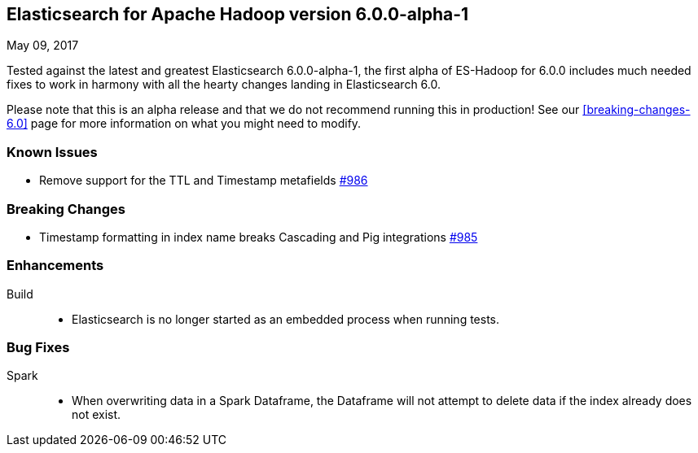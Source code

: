 [[eshadoop-6.0.0-alpha-1]]
== Elasticsearch for Apache Hadoop version 6.0.0-alpha-1
May 09, 2017

Tested against the latest and greatest Elasticsearch 6.0.0-alpha-1,
the first alpha of ES-Hadoop for 6.0.0 includes much needed fixes
to work in harmony with all the hearty changes landing in Elasticsearch 6.0.

Please note that this is an alpha release and that we do not recommend running
this in production! See our <<breaking-changes-6.0>> page for more information on what
you might need to modify.

[[known-issues-6.0.0-alpha-1]]
=== Known Issues
* Remove support for the TTL and Timestamp metafields
http://github.com/elastic/elasticsearch-hadoop/issues/986[#986]

[[breaking-6.0.0-alpha-1]]
=== Breaking Changes
* Timestamp formatting in index name breaks Cascading and Pig integrations
http://github.com/elastic/elasticsearch-hadoop/issues/985[#985]

[[enhancements-6.0.0-alpha-1]]
=== Enhancements
Build::
* Elasticsearch is no longer started as an embedded process when running tests.

[[bugs-6.0.0-alpha-1]]
=== Bug Fixes
Spark::
* When overwriting data in a Spark Dataframe, the Dataframe will not attempt to
delete data if the index already does not exist.

